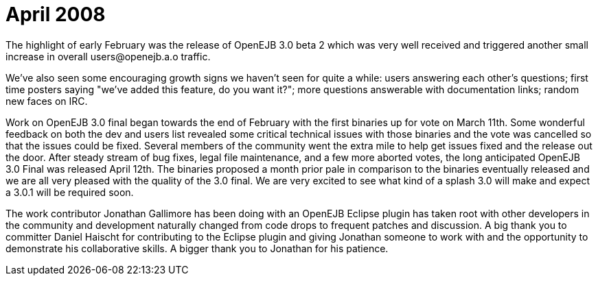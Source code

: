 = April 2008
:jbake-type: page
:jbake-status: published

The highlight of early February was the release of OpenEJB 3.0 beta 2 which was very well received and triggered another small increase in overall users@openejb.a.o traffic.

We've also seen some encouraging growth signs we haven't seen for quite a while: users answering each other's questions;
first time posters saying "we've added this feature, do you want it?";
more questions answerable with documentation links;
random new faces on IRC.

Work on OpenEJB 3.0 final began towards the end of February with the first binaries up for vote on March 11th.
Some wonderful feedback on both the dev and users list revealed some critical technical issues with those binaries and the vote was cancelled so that the issues could be fixed.
Several members of the community went the extra mile to help get issues fixed and the release out the door.
After steady stream of bug fixes, legal file maintenance, and a few more aborted votes, the long anticipated OpenEJB 3.0 Final was released April 12th.
The binaries proposed a month prior pale in comparison to the binaries eventually released and we are all very pleased with the quality of the 3.0 final.
We are very excited to see what kind of a splash 3.0 will make and expect a 3.0.1 will be required soon.

The work contributor Jonathan Gallimore has been doing with an OpenEJB Eclipse plugin has taken root with other developers in the community and development naturally changed from code drops to frequent patches and discussion.
A big thank you to committer Daniel Haischt for contributing to the Eclipse plugin and giving Jonathan someone to work with and the opportunity to demonstrate his collaborative skills.
A bigger thank you to Jonathan for his patience.
